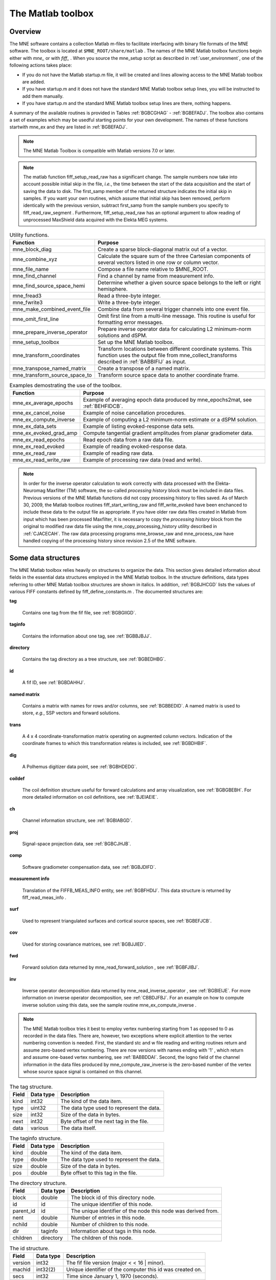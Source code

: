 

.. _ch_matlab:

==================
The Matlab toolbox
==================

Overview
########

The MNE software contains a collection Matlab m-files to
facilitate interfacing with binary file formats of the MNE software.
The toolbox is located at ``$MNE_ROOT/share/matlab`` . The
names of the MNE Matlab toolbox functions begin either with `mne_` or
with `fiff_` . When you source the mne_setup script
as described in :ref:`user_environment`, one of the following actions
takes place:

- If you do not have the Matlab startup.m
  file, it will be created and lines allowing access to the MNE Matlab
  toolbox are added.

- If you have startup.m and it does not have the standard MNE
  Matlab toolbox setup lines, you will be instructed to add them manually.

- If you have startup.m and the standard MNE Matlab toolbox
  setup lines are there, nothing happens.

A summary of the available routines is provided in Tables :ref:`BGBCGHAG` - :ref:`BGBEFADJ`. The toolbox
also contains a set of examples which may be usedful starting points
for your own development. The names of these functions startwith mne_ex and
they are listed in :ref:`BGBEFADJ`.

.. note:: The MNE Matlab Toolbox is compatible with    Matlab versions 7.0 or later.

.. note:: The matlab function fiff_setup_read_raw has    a significant change. The sample numbers now take into account possible    initial skip in the file, *i.e.*, the time between    the start of the data acquisition and the start of saving the data    to disk. The first_samp member    of the returned structure indicates the initial skip in samples.    If you want your own routines, which assume that initial skip has    been removed, perform identically with the previous version, subtract first_samp from    the sample numbers you specify to fiff_read_raw_segment .    Furthermore, fiff_setup_read_raw has an    optional argument to allow reading of unprocessed MaxShield data acquired    with the Elekta MEG systems.

.. _BGBCGHAG:

.. table:: High-level reading routines.
    +--------------------------------+--------------------------------------------------------------+
    | Function                       | Purpose                                                      |
    +================================+==============================================================+
    | fiff_find_evoked               | Find all evoked data sets from a file.                       |
    +--------------------------------+--------------------------------------------------------------+
    | fiff_read_bad_channels         | Read the bad channel list.                                   |
    +--------------------------------+--------------------------------------------------------------+
    | fiff_read_ctf_comp             | Read CTF software gradient compensation data.                |
    +--------------------------------+--------------------------------------------------------------+
    | fiff_read_evoked               | Read evoked-response data.                                   |
    +--------------------------------+--------------------------------------------------------------+
    | fiff_read_evoked_all           | Read all evoked-response data from a file.                   |
    +--------------------------------+--------------------------------------------------------------+
    | fiff_read_meas_info            | Read measurement information.                                |
    +--------------------------------+--------------------------------------------------------------+
    | fiff_read_mri                  | Read an MRI description file.                                |
    +--------------------------------+--------------------------------------------------------------+
    | fiff_read_proj                 | Read signal-space projection data.                           |
    +--------------------------------+--------------------------------------------------------------+
    | fiff_read_raw_segment          | Read a segment of raw data with time limits are specified    |
    |                                | in samples.                                                  |
    +--------------------------------+--------------------------------------------------------------+
    | fiff_read_raw_segment_times    | Read a segment of raw data with time limits specified        |
    |                                | in seconds.                                                  |
    +--------------------------------+--------------------------------------------------------------+
    | fiff_setup_read_raw            | Set up data structures before using fiff_read_raw_segment    |
    |                                | or fiff_read_raw_segment_times.                              |
    +--------------------------------+--------------------------------------------------------------+


.. table:: Channel selection utilities.
    +--------------------------------+--------------------------------------------------------------+
    | Function                       | Purpose                                                      |
    +================================+==============================================================+
    | fiff_pick_channels             | Create a selector to pick desired channels from data         |
    |                                | according to include and exclude lists.                      |
    +--------------------------------+--------------------------------------------------------------+
    | fiff_pick_channels_evoked      | Pick desired channels from evoked-response data according    |
    |                                | to include and exclude lists.                                |
    +--------------------------------+--------------------------------------------------------------+
    | fiff_pick_info                 | Modify measurement info to include only selected channels.   |
    +--------------------------------+--------------------------------------------------------------+
    | fiff_pick_types                | Create a selector to pick desired channels from data         |
    |                                | according to channel types (MEG, EEG, STIM) in combination   |
    |                                | with include and exclude lists.                              |
    +--------------------------------+--------------------------------------------------------------+
    | fiff_pick_types_evoked         | Pick desired channels from evoked-response data according    |
    |                                | to channel types (MEG, EEG, STIM) in combination with        |
    |                                | include and exclude lists.                                   |
    +--------------------------------+--------------------------------------------------------------+


.. table:: Coordinate transformation utilities.
    +--------------------------------+--------------------------------------------------------------+
    | Function                       | Purpose                                                      |
    +================================+==============================================================+
    | fiff_invert_transform          | Invert a coordinate transformation structure.                |
    +--------------------------------+--------------------------------------------------------------+
    | fiff_reset_ch_pos              | Reset channel position transformation to the default values  |
    |                                | present in the file.                                         |
    +--------------------------------+--------------------------------------------------------------+
    | fiff_transform_eeg_chs         | Transform electrode positions to another coordinate frame.   |
    +--------------------------------+--------------------------------------------------------------+
    | fiff_transform_meg_chs         | Apply a coordinate transformation to the sensor location     |
    |                                | data to bring the integration points to another coordinate   |
    |                                | frame.                                                       |
    +--------------------------------+--------------------------------------------------------------+


.. table:: Basic reading routines.
    +--------------------------------+--------------------------------------------------------------+
    | Function                       | Purpose                                                      |
    +================================+==============================================================+
    | fiff_define_constants          | Define a structure which contains the constant relevant      |
    |                                | to fif files.                                                |
    +--------------------------------+--------------------------------------------------------------+
    | fiff_dir_tree_find             | Find nodes of a given type in a directory tree structure.    |
    +--------------------------------+--------------------------------------------------------------+
    | fiff_list_dir_tree             | List a directory tree structure.                             |
    +--------------------------------+--------------------------------------------------------------+
    | fiff_make_dir_tree             | Create a directory tree structure.                           |
    +--------------------------------+--------------------------------------------------------------+
    | fiff_open                      | Open a fif file and create the directory tree structure.     |
    +--------------------------------+--------------------------------------------------------------+
    | fiff_read_named_matrix         | Read a named matrix from a fif file.                         |
    +--------------------------------+--------------------------------------------------------------+
    | fiff_read_tag                  | Read one tag from a fif file.                                |
    +--------------------------------+--------------------------------------------------------------+
    | fiff_read_tag_info             | Read the info of one tag from a fif file.                    |
    +--------------------------------+--------------------------------------------------------------+
    | fiff_split_name_list           | Split a colon-separated list of names into a cell array      |
    |                                | of strings.                                                  |
    +--------------------------------+--------------------------------------------------------------+


.. table:: Writing routines.
    +--------------------------------+--------------------------------------------------------------+
    | Function                       | Purpose                                                      |
    +================================+==============================================================+
    | fiff_end_block                 | Write a FIFF_END_BLOCK tag.                                  |
    +--------------------------------+--------------------------------------------------------------+
    | fiff_end_file                  | Write the standard closing.                                  |
    +--------------------------------+--------------------------------------------------------------+
    | fiff_start_block               | Write a FIFF_START_BLOCK tag.                                |
    +--------------------------------+--------------------------------------------------------------+
    | fiff_start_file                | Write the appropriate beginning of a file.                   |
    +--------------------------------+--------------------------------------------------------------+
    | fiff_write_ch_info             | Write a channel information structure.                       |
    +--------------------------------+--------------------------------------------------------------+
    | fiff_write_coord_trans         | Write a coordinate transformation structure.                 |
    +--------------------------------+--------------------------------------------------------------+
    | fiff_write_ctf_comp            | Write CTF compensation data.                                 |
    +--------------------------------+--------------------------------------------------------------+
    | fiff_write_dig_point           | Write one digitizer data point.                              |
    +--------------------------------+--------------------------------------------------------------+
    | fiff_write_complex             | Write single-precision complex numbers.                      |
    +--------------------------------+--------------------------------------------------------------+
    | fiff_write_complex_matrix      | Write a single-precision complex matrix.                     |
    +--------------------------------+--------------------------------------------------------------+
    | fiff_write_double              | Write double-precision floats.                               |
    +--------------------------------+--------------------------------------------------------------+
    | fiff_write_double_complex      | Write double-precision complex numbers.                      |
    +--------------------------------+--------------------------------------------------------------+
    |fiff_write_double_complex_matrix| Write a double-precision complex matrix.                     |
    +--------------------------------+--------------------------------------------------------------+
    | fiff_write_double_matrix       | Write a double-precision matrix.                             |
    +--------------------------------+--------------------------------------------------------------+
    | fiff_write_evoked              | Write an evoked-reponse data file.                           |
    +--------------------------------+--------------------------------------------------------------+
    | fiff_write_float               | Write single-precision floats.                               |
    +--------------------------------+--------------------------------------------------------------+
    | fiff_write_float_matrix        | Write a single-precision matrix.                             |
    +--------------------------------+--------------------------------------------------------------+
    | fiff_write_id                  | Write an id tag.                                             |
    +--------------------------------+--------------------------------------------------------------+
    | fiff_write_int                 | Write 32-bit integers.                                       |
    +--------------------------------+--------------------------------------------------------------+
    | fiff_write_int_matrix          | Write a matrix of 32-bit integers.                           |
    +--------------------------------+--------------------------------------------------------------+
    | fiff_write_name_list           | Write a name list.                                           |
    +--------------------------------+--------------------------------------------------------------+
    | fiff_write_named_matrix        | Write a named matrix.                                        |
    +--------------------------------+--------------------------------------------------------------+
    | fiff_write_proj                | Write SSP data.                                              |
    +--------------------------------+--------------------------------------------------------------+
    | fiff_write_short               | Write 16-bit integers.                                       |
    +--------------------------------+--------------------------------------------------------------+
    | fiff_write_string              | Write a string.                                              |
    +--------------------------------+--------------------------------------------------------------+


.. table:: High-level data writing routines.
    +--------------------------------+--------------------------------------------------------------+
    | Function                       | Purpose                                                      |
    +================================+==============================================================+
    | fiff_write_evoked              | Write an evoked-response data file.                          |
    +--------------------------------+--------------------------------------------------------------+
    | fiff_finish_writing_raw        | Write the closing tags to a raw data file.                   |
    +--------------------------------+--------------------------------------------------------------+
    | fiff_start_writing_raw         | Start writing raw data file, *i.e.*, write the measurement   |
    |                                | information.                                                 |
    +--------------------------------+--------------------------------------------------------------+
    | fiff_write_dig_file            | Write a fif file containing digitization data.               |
    +--------------------------------+--------------------------------------------------------------+
    | fiff_write_raw_buffer          | Write one raw data buffer. This is used after a call to      |
    |                                | fiff_start_writing_raw.                                      |
    +--------------------------------+--------------------------------------------------------------+


.. table:: Coil definition utilities.
    +--------------------------------+--------------------------------------------------------------+
    | Function                       | Purpose                                                      |
    +================================+==============================================================+
    | mne_add_coil_defs              | Add coil definitions to an array of channel information      |
    |                                | structures.                                                  |
    +--------------------------------+--------------------------------------------------------------+
    | mne_load_coil_def              | Load a coil definition file.                                 |
    +--------------------------------+--------------------------------------------------------------+


.. table:: Routines for software gradient compensation and signal-space projection.
    +--------------------------------+--------------------------------------------------------------+
    | Function                       | Purpose                                                      |
    +================================+==============================================================+
    | mne_compensate_to              | Apply or remove CTF software gradient compensation from      |
    |                                | evoked-response data.                                        |
    +--------------------------------+--------------------------------------------------------------+
    | mne_get_current_comp           | Get the state of software gradient compensation from         |
    |                                | measurement info.                                            |
    +--------------------------------+--------------------------------------------------------------+
    | mne_make_compensator           | Make a compensation matrix which switches the status of      |
    |                                |CTF software gradient compensation from one state to another. |
    +--------------------------------+--------------------------------------------------------------+
    | mne_make_projector_info        | Create a signal-space projection operator with the           |
    |                                | projection item definitions and cell arrays of channel names |
    |                                | and bad channel names as input.                              |
    +--------------------------------+--------------------------------------------------------------+
    | mne_make_projector_info        | Like mne_make_projector but uses the measurement info        |
    |                                | structure as input.                                          |
    +--------------------------------+--------------------------------------------------------------+
    | mne_set_current_comp           | Change the information about the compensation status in      |
    |                                | measurement info.                                            |
    +--------------------------------+--------------------------------------------------------------+


.. table:: High-level routines for reading MNE data files.
    +--------------------------------+--------------------------------------------------------------+
    | Function                       | Purpose                                                      |
    +================================+==============================================================+
    | mne_pick_channels_cov          | Pick desired channels from a sensor covariance matrix.       |
    +--------------------------------+--------------------------------------------------------------+
    | mne_pick_channels_forward      | Pick desired channels (rows) from a forward solution.        |
    +--------------------------------+--------------------------------------------------------------+
    | mne_read_bem_surfaces          | Read triangular tessellations of surfaces for                |
    |                                | boundary-element models.                                     |
    +--------------------------------+--------------------------------------------------------------+
    | mne_read_cov                   | Read a covariance matrix.                                    |
    +--------------------------------+--------------------------------------------------------------+
    | mne_read_epoch                 | Read an epoch of data from the output file of mne_epochs2mat.|
    +--------------------------------+--------------------------------------------------------------+
    | mne_read_events                | Read an event list from a fif file produced by               |
    |                                | mne_browse_raw or mne_process_raw.                           |
    +--------------------------------+--------------------------------------------------------------+
    | mne_read_forward_solution      | Read a forward solution from a fif file.                     |
    +--------------------------------+--------------------------------------------------------------+
    | mne_read_inverse_operator      | Read an inverse operator from a fif file.                    |
    +--------------------------------+--------------------------------------------------------------+
    | mne_read_morph_map             | Read an morphing map produced with mne_make_morph_maps, see  |
    |                                | :ref:`CHDBBHDH`.                                             |
    +--------------------------------+--------------------------------------------------------------+
    | mne_read_noise_cov             | Read a noise-covariance matrix from a fif file.              |
    +--------------------------------+--------------------------------------------------------------+
    | mne_read_source_spaces         | Read source space information from a fif file.               |
    +--------------------------------+--------------------------------------------------------------+


.. table:: High-level routines for writing MNE data files.
    +--------------------------------+--------------------------------------------------------------+
    | Function                       | Purpose                                                      |
    +================================+==============================================================+
    | mne_write_cov                  | Write a covariance matrix to an open file.                   |
    +--------------------------------+--------------------------------------------------------------+
    | mne_write_cov_file             | Write a complete file containing just a covariance matrix.   |
    +--------------------------------+--------------------------------------------------------------+
    | mne_write_events               | Write a fif format event file compatible with mne_browse_raw |
    |                                | and mne_process_raw.                                         |
    +--------------------------------+--------------------------------------------------------------+
    | mne_write_inverse_sol_stc      | Write stc files containing an inverse solution or other      |
    |                                | dynamic data on the cortical surface.                        |
    +--------------------------------+--------------------------------------------------------------+
    | mne_write_inverse_sol_w        | Write w files containing an inverse solution or other static |
    |                                | data on the cortical surface.                                |
    +--------------------------------+--------------------------------------------------------------+


.. _BABBDDAI:

.. table:: Routines related to stc, w, and label files.
    +--------------------------------+--------------------------------------------------------------+
    | Function                       | Purpose                                                      |
    +================================+==============================================================+
    | mne_read_stc_file              | Read data from one stc file. The vertex numbering in the     |
    |                                | returned structure will start from 0.                        |
    +--------------------------------+--------------------------------------------------------------+
    | mne_read_stc_file1             | Read data from one stc file. The vertex numbering in the     |
    |                                | returned structure will start from 1.                        |
    +--------------------------------+--------------------------------------------------------------+
    | mne_read_w_file                | Read data from one w file. The vertex numbering in the       |
    |                                | returned structure will start from 0.                        |
    +--------------------------------+--------------------------------------------------------------+
    | mne_read_w_file1               | Read data from one w file. The vertex numbering in the       |
    |                                | returned structure will start from 1.                        |
    +--------------------------------+--------------------------------------------------------------+
    | mne_write_stc_file             | Write a new stc file. It is assumed the the vertex numbering |
    |                                | in the input data structure containing the stc information   |
    |                                | starts from 0.                                               |
    +--------------------------------+--------------------------------------------------------------+
    | mne_write_stc_file1            | Write a new stc file. It is assumed the the vertex numbering |
    |                                | in the input data structure containing the stc information   |
    |                                | starts from 1.                                               |
    +--------------------------------+--------------------------------------------------------------+
    | mne_write_w_file               | Write a new w file. It is assumed the the vertex numbering   |
    |                                | in the input data structure containing the w file            |
    |                                | information starts from 0.                                   |
    +--------------------------------+--------------------------------------------------------------+
    | mne_write_w_file1              | Write a new w file. It is assumed the the vertex numbering   |
    |                                | in the input data structure containing the w file            |
    |                                | information starts from 1.                                   |
    +--------------------------------+--------------------------------------------------------------+
    | mne_read_label_file            | Read a label file (ROI).                                     |
    +--------------------------------+--------------------------------------------------------------+
    | mne_write_label_file           | Write a label file (ROI).                                    |
    +--------------------------------+--------------------------------------------------------------+
    | mne_label_time_courses         | Extract time courses corresponding to a label from an        |
    |                                | stc file.                                                    |
    +--------------------------------+--------------------------------------------------------------+


.. table:: Routines for reading FreeSurfer surfaces.
    +--------------------------------+--------------------------------------------------------------+
    | Function                       | Purpose                                                      |
    +================================+==============================================================+
    | mne_read_curvature             | Read a curvature file.                                       |
    +--------------------------------+--------------------------------------------------------------+
    | mne_read_surface               | Read one surface, return the vertex locations and            |
    |                                | triangulation info.                                          |
    +--------------------------------+--------------------------------------------------------------+
    | mne_read_surfaces              | Read surfaces corresponding to one or both hemispheres.      |
    |				       Optionally read curvature information and add derived        |
    |				       surface data.                                                |
    +--------------------------------+--------------------------------------------------------------+
    | mne_reduce_surface             | Reduce the number of triangles on a surface using the        |
    |                                | reducepatch Matlab function.                                 |
    +--------------------------------+--------------------------------------------------------------+
    | mne_write_surface              | Write a FreeSurfer surface file.                             |
    +--------------------------------+--------------------------------------------------------------+


.. _BGBEGFBD:

.. table:: Utility functions.

    +--------------------------------+--------------------------------------------------------------+
    | Function                       | Purpose                                                      |
    +================================+==============================================================+
    | mne_block_diag                 | Create a sparse block-diagonal matrix out of a vector.       |
    +--------------------------------+--------------------------------------------------------------+
    | mne_combine_xyz                | Calculate the square sum of the three Cartesian components   |
    |                                | of several vectors listed in one row or column vector.       |
    +--------------------------------+--------------------------------------------------------------+
    | mne_file_name                  | Compose a file name relative to $MNE_ROOT.                   |
    +--------------------------------+--------------------------------------------------------------+
    | mne_find_channel               | Find a channel by name from measurement info.                |
    +--------------------------------+--------------------------------------------------------------+
    | mne_find_source_space_hemi     | Determine whether a given source space belongs to the left   |
    |                                | or right hemisphere.                                         |
    +--------------------------------+--------------------------------------------------------------+
    | mne_fread3                     | Read a three-byte integer.                                   |
    +--------------------------------+--------------------------------------------------------------+
    | mne_fwrite3                    | Write a three-byte integer.                                  |
    +--------------------------------+--------------------------------------------------------------+
    | mne_make_combined_event_file   | Combine data from several trigger channels into one event    |
    |                                | file.                                                        |
    +--------------------------------+--------------------------------------------------------------+
    | mne_omit_first_line            | Omit first line from a multi-line message. This routine is   |
    |                                | useful for formatting error messages.                        |
    +--------------------------------+--------------------------------------------------------------+
    | mne_prepare_inverse_operator   | Prepare inverse operator data for calculating L2             |
    |                                | minimum-norm solutions and dSPM.                             |
    +--------------------------------+--------------------------------------------------------------+
    | mne_setup_toolbox              | Set up the MNE Matlab toolbox.                               |
    +--------------------------------+--------------------------------------------------------------+
    | mne_transform_coordinates      | Transform locations between different coordinate systems.    |
    |                                | This function uses the output file from                      |
    |                                | mne_collect_transforms described in :ref:`BABBIFIJ` as input.|
    +--------------------------------+--------------------------------------------------------------+
    | mne_transpose_named_matrix     | Create a transpose of a named matrix.                        |
    +--------------------------------+--------------------------------------------------------------+
    | mne_transform_source_space_to  | Transform source space data to another coordinate frame.     |
    +--------------------------------+--------------------------------------------------------------+


.. _BGBEFADJ:

.. table:: Examples demostrating the use of the toolbox.

    +--------------------------------+--------------------------------------------------------------+
    | Function                       | Purpose                                                      |
    +================================+==============================================================+
    | mne_ex_average_epochs          | Example of averaging epoch data produced by mne_epochs2mat,  |
    |                                | see :ref:`BEHFIDCB`.                                         |
    +--------------------------------+--------------------------------------------------------------+
    | mne_ex_cancel_noise            | Example of noise cancellation procedures.                    |
    +--------------------------------+--------------------------------------------------------------+
    | mne_ex_compute_inverse         | Example of computing a L2 minimum-norm estimate or a dSPM    |
    |                                | solution.                                                    |
    +--------------------------------+--------------------------------------------------------------+
    | mne_ex_data_sets               | Example of listing evoked-response data sets.                |
    +--------------------------------+--------------------------------------------------------------+
    | mne_ex_evoked_grad_amp         | Compute tangential gradient amplitudes from planar           |
    |                                | gradiometer data.                                            |
    +--------------------------------+--------------------------------------------------------------+
    | mne_ex_read_epochs             | Read epoch data from a raw data file.                        |
    +--------------------------------+--------------------------------------------------------------+
    | mne_ex_read_evoked             | Example of reading evoked-response data.                     |
    +--------------------------------+--------------------------------------------------------------+
    | mne_ex_read_raw                | Example of reading raw data.                                 |
    +--------------------------------+--------------------------------------------------------------+
    | mne_ex_read_write_raw          | Example of processing raw data (read and write).             |
    +--------------------------------+--------------------------------------------------------------+


.. note:: In order for the inverse operator calculation    to work correctly with data processed with the Elekta-Neuromag Maxfilter (TM) software,    the so-called *processing history* block must    be included in data files. Previous versions of the MNE Matlab functions    did not copy processing history to files saved. As of March 30,    2009, the Matlab toolbox routines fiff_start_writing_raw and fiff_write_evoked have    been enchanced to include these data to the output file as appropriate.    If you have older raw data files created in Matlab from input which    has been processed Maxfilter, it is necessary to copy the *processing    history* block from the original to modified raw data    file using the mne_copy_processing_history utility described    in :ref:`CJACECAH`. The raw data processing programs mne_browse_raw and mne_process_raw have    handled copying of the processing history since revision 2.5 of    the MNE software.

Some data structures
####################

The MNE Matlab toolbox relies heavily on structures to organize
the data. This section gives detailed information about fields in
the essential data structures employed in the MNE Matlab toolbox.
In the structure definitions, data types referring to other MNE
Matlab toolbox structures are shown in italics. In addition, :ref:`BGBJHCGD` lists the values of various FIFF constants
defined by fiff_define_constants.m .
The documented structures are:

**tag**

    Contains one tag from the fif file, see :ref:`BGBGIIGD`.

**taginfo**

    Contains the information about one tag, see :ref:`BGBBJBJJ`.

**directory**

    Contains the tag directory as a tree structure, see :ref:`BGBEDHBG`.

**id**

    A fif ID, see :ref:`BGBDAHHJ`.

**named matrix**

    Contains a matrix with names for rows and/or columns, see :ref:`BGBBEDID`. A named matrix is used to store, *e.g.*,
    SSP vectors and forward solutions.

**trans**

    A 4 x 4 coordinate-transformation matrix operating on augmented column
    vectors. Indication of the coordinate frames to which this transformation
    relates is included, see :ref:`BGBDHBIF`.

**dig**

    A Polhemus digitizer data point, see :ref:`BGBHDEDG`.

**coildef**

    The coil definition structure useful for forward calculations and array
    visualization, see :ref:`BGBGBEBH`. For more detailed information on
    coil definitions, see :ref:`BJEIAEIE`.

**ch**

    Channel information structure, see :ref:`BGBIABGD`.

**proj**

    Signal-space projection data, see :ref:`BGBCJHJB`.

**comp**

    Software gradiometer compensation data, see :ref:`BGBJDIFD`.

**measurement info**

    Translation of the FIFFB_MEAS_INFO entity, see :ref:`BGBFHDIJ`. This
    data structure is returned by fiff_read_meas_info .

**surf**

    Used to represent triangulated surfaces and cortical source spaces, see :ref:`BGBEFJCB`.

**cov**

    Used for storing covariance matrices, see :ref:`BGBJJIED`.

**fwd**

    Forward solution data returned by mne_read_forward_solution ,
    see :ref:`BGBFJIBJ`.

**inv**

    Inverse operator decomposition data returned by mne_read_inverse_operator ,
    see :ref:`BGBIEIJE`. For more information on inverse operator
    decomposition, see :ref:`CBBDJFBJ`. For an example on how to
    compute inverse solution using this data, see the sample routine mne_ex_compute_inverse .

.. note:: The MNE Matlab toolbox tries it best to    employ vertex numbering starting from 1 as opposed to 0 as recorded    in the data files. There are, however, two exceptions where explicit    attention to the vertex numbering convention is needed. First, the    standard stc and w file reading and writing routines return and    assume zero-based vertex numbering. There are now versions with    names ending with '1' , which return and assume one-based    vertex numbering, see :ref:`BABBDDAI`. Second, the logno    field of the channel information in the data files produced by mne_compute_raw_inverse is    the zero-based number of the vertex whose source space signal is    contained on this channel.

.. _BGBJHCGD:

.. table:: FIFF constants.
    +--------------------------------+--------------------------------------------------------------+
    | Function                       | Purpose                                                      |
    +================================+==============================================================+
    | fiff_invert_transform          | Invert a coordinate transformation structure.                |
    +--------------------------------+--------------------------------------------------------------+
    ================================  =======  ======================================================================================================
    Name                              Value    Description
    ================================  =======  ======================================================================================================
    FIFFV_MEG_CH                      1        This is a MEG channel.
    FIFFV_REF_MEG_CH                  301      This a reference MEG channel, located far away from the head.
    FIFFV_EEF_CH                      2        This is an EEG channel.
    FIFFV_MCG_CH                      201      This a MCG channel.
    FIFFV_STIM_CH                     3        This is a digital trigger channel.
    FIFFV_EOG_CH                      202      This is an EOG channel.
    FIFFV_EMG_CH                      302      This is an EMG channel.
    FIFFV_ECG_CH                      402      This is an ECG channel.
    FIFFV_MISC_CH                     502      This is a miscellaneous analog channel.
    FIFFV_RESP_CH                     602      This channel contains respiration monitor output.
    FIFFV_COORD_UNKNOWN               0        Unknown coordinate frame
    FIFFV_COORD_DEVICE                1        The MEG device coordinate frame
    FIFFV_COORD_ISOTRAK               2        The Polhemus digitizer coordinate frame (does not appear in data files).
    FIFFV_COORD_HPI                   3        HPI coil coordinate frame (does not appear in data files)
    FIFFV_COORD_HEAD                  4        The MEG head coordinate frame (Neuromag convention).
    FIFFV_COORD_MRI                   5        The MRI coordinate frame
    FIFFV_COORD_MRI_SLICE             6        The coordinate frame of a single MRI slice.
    FIFFV_COORD_MRI_DISPLAY           7        The preferred coordinate frame for displaying the MRIs (used by MRIlab).
    FIFFV_COORD_DICOM_DEVICE          8        The DICOM coordinate frame (does not appear in files).
    FIFFV_COORD_IMAGING_DEVICE        9        A generic imaging device coordinate frame (does not appear in files).
    FIFFV_MNE_COORD_TUFTS_EEG         300      The Tufts EEG data coordinate frame
    FIFFV_MNE_COORD_CTF_DEVICE        1001     The CTF device coordinate frame (does not appear in files)
    FIFFV_MNE_COORD_CTF_HEAD          1004     The CTF/4D head coordinate frame
    FIFFV_ASPECT_AVERAGE              100      Data aspect: average.
    FIFFV_ASPECT_STD_ERR              101      Data aspect: standard error of mean.
    FIFFV_ASPECT_SINGLE               102      Single epoch.
    FIFFV_ASPECT_SUBAVERAGE           103      One subaverage.
    FIFFV_ASPECT_ALTAVERAGE           104      One alternating (plus-minus) subaverage.
    FIFFV_ASPECT_SAMPLE               105      A sample cut from raw data.
    FIFFV_ASPECT_POWER_DENSITY        106      Power density spectrum.
    FIFFV_ASPECT_DIPOLE_WAVE          200      The time course of an equivalent current dipole
    FIFFV_BEM_SURF_ID_UNKNOWN         -1       Unknown BEM surface
    FIFFV_BEM_SURF_ID_BRAIN           1        The inner skull surface
    FIFFV_BEM_SURF_ID_SKULL           3        The outer skull surface
    FIFFV_BEM_SURF_ID_HEAD            4        The scalp surface
    FIFFV_MNE_SURF_LEFT_HEMI          101      Left hemisphere cortical surface
    FIFFV_MNE_SURF_RIGHT_HEMI         102      Right hemisphere cortical surface
    FIFFV_POINT_CARDINAL              1        Digitization point which is a cardinal landmark aka. fiducial point
    FIFFV_POINT_HPI                   2        Digitized HPI coil location
    FIFFV_POINT_EEG                   3        Digitized EEG electrode location
    FIFFV_POINT_ECG                   3        Digitized ECG electrode location
    FIFFV_POINT_EXTRA                 4        Additional head surface point
    FIFFV_POINT_LPA                   1        Identifier for left auricular landmark
    FIFFV_POINT_NASION                2        Identifier for nasion
    FIFFV_POINT_RPA                   3        Identifier for right auricular landmark
    FIFFV_MNE_FIXED_ORI               1        Fixed orientation constraint used in the computation of a forward solution.
    FIFFV_MNE_FREE_ORI                2        No orientation constraint used in the computation of a forward solution
    FIFFV_MNE_MEG                     1        Indicates an inverse operator based on MEG only
    FIFFV_MNE_EEG                     2        Indicates an inverse operator based on EEG only.
    FIFFV_MNE_MEG_EEG                 3        Indicates an inverse operator based on both MEG and EEG.
    FIFFV_MNE_UNKNOWN_COV             0        An unknown covariance matrix
    FIFFV_MNE_NOISE_COV               1        Indicates a noise covariance matrix.
    FIFFV_MNE_SENSOR_COV              1        Synonym for FIFFV_MNE_NOISE_COV
    FIFFV_MNE_SOURCE_COV              2        Indicates a source covariance matrix
    FIFFV_MNE_FMRI_PRIOR_COV          3        Indicates a covariance matrix associated with fMRI priors
    FIFFV_MNE_SIGNAL_COV              4        Indicates the data (signal + noise) covariance matrix
    FIFFV_MNE_DEPTH_PRIOR_COV         5        Indicates the depth prior (depth weighting) covariance matrix
    FIFFV_MNE_ORIENT_PRIOR_COV        6        Indicates the orientation (loose orientation constrain) prior covariance matrix
    FIFFV_PROJ_ITEM_NONE              0        The nature of this projection item is unknown
    FIFFV_PROJ_ITEM_FIELD             1        This is projection item is a generic field pattern or field patters.
    FIFFV_PROJ_ITEM_DIP_FIX           2        This projection item is the field of one dipole
    FIFFV_PROJ_ITEM_DIP_ROT           3        This projection item corresponds to the fields of three or two orthogonal dipoles at some location.
    FIFFV_PROJ_ITEM_HOMOG_GRAD        4        This projection item contains the homogeneous gradient fields as seen by the sensor array.
    FIFFV_PROJ_ITEM_HOMOG_FIELD       5        This projection item contains the three homogeneous field components as seen by the sensor array.
    FIFFV_MNE_PROJ_ITEM_EEG_AVREF     10       This projection item corresponds to the average EEG reference.
    ================================  =======  ======================================================================================================

.. _BGBGIIGD:

.. table:: The tag structure.

    =======  ===========  ============================================
    Field    Data type    Description
    =======  ===========  ============================================
    kind     int32        The kind of the data item.
    type     uint32       The data type used to represent the data.
    size     int32        Size of the data in bytes.
    next     int32        Byte offset of the next tag in the file.
    data     various      The data itself.
    =======  ===========  ============================================

.. _BGBBJBJJ:

.. table:: The taginfo structure.

    =======  ===========  ============================================
    Field    Data type    Description
    =======  ===========  ============================================
    kind     double       The kind of the data item.
    type     double       The data type used to represent the data.
    size     double       Size of the data in bytes.
    pos      double       Byte offset to this tag in the file.
    =======  ===========  ============================================

.. _BGBEDHBG:

.. table:: The directory structure.

    ============  ============  ================================================================
    Field         Data type     Description
    ============  ============  ================================================================
    block         double        The block id of this directory node.
    id            id            The unique identifier of this node.
    parent_id     id            The unique identifier of the node this node was derived from.
    nent          double        Number of entries in this node.
    nchild        double        Number of children to this node.
    dir           taginfo       Information about tags in this node.
    children      directory     The children of this node.
    ============  ============  ================================================================

.. _BGBDAHHJ:

.. table:: The id structure.

    ==========  ===========  ============================================================
    Field       Data type    Description
    ==========  ===========  ============================================================
    version     int32        The fif file version (major  < < 16 | minor).
    machid      int32(2)     Unique identifier of the computer this id was created on.
    secs        int32        Time since January 1, 1970 (seconds).
    usecs       int32        Time since January 1, 1970 (microseconds past secs ).
    ==========  ===========  ============================================================

.. _BGBBEDID:

.. table:: The named matrix structure.

    ============  ===========  ======================================================================
    Field         Data type    Description
    ============  ===========  ======================================================================
    nrow          int32        Number of rows.
    ncol          int32        Number of columns.
    row_names     cell(*)      The names of associated with the rows. This member may be empty.
    col_names     cell(*)      The names of associated with the columns. This member may be empty.
    data          various      The matrix data, usually of type single or double.
    ============  ===========  ======================================================================

.. _BGBDHBIF:

.. table:: The trans structure.

    +--------------------------------+--------------------------------------------------------------+
    | Function                       | Purpose                                                      |
    +================================+==============================================================+
    | fiff_invert_transform          | Invert a coordinate transformation structure.                |
    +--------------------------------+--------------------------------------------------------------+
    ========  ==============  =====================================================================================================================================================================
    Field     Data type       Description
    ========  ==============  =====================================================================================================================================================================
    from      int32           The source coordinate frame, see :ref:`BGBJHCGD`. Look for entries starting with FIFFV_COORD or FIFFV_MNE_COORD.
    to        int32           The destination coordinate frame.
    trans     double(4,4)     The 4-by-4 coordinate transformation matrix. This operates from augmented position column vectors given in *from* coordinates to give results in *to* coordinates.
    ========  ==============  =====================================================================================================================================================================

.. _BGBHDEDG:

.. table:: The dig structure.
    +--------------------------------+--------------------------------------------------------------+
    | Function                       | Purpose                                                      |
    +================================+==============================================================+
    | fiff_invert_transform          | Invert a coordinate transformation structure.                |
    +--------------------------------+--------------------------------------------------------------+
    ========  ============  ==========================================================================================================================
    Field     Data type     Description
    ========  ============  ==========================================================================================================================
    kind      int32         The type of digitizing point. Possible values are listed in :ref:`BGBJHCGD`. Look for entries starting with FIFF_POINT.
    ident     int32         Identifier for this point.
    r         single(3)     The location of this point.
    ========  ============  ==========================================================================================================================

.. _BGBGBEBH:

.. table:: The coildef structure. For more detailed information, see :ref:`BJEIAEIE`.
    +--------------------------------+--------------------------------------------------------------+
    | Function                       | Purpose                                                      |
    +================================+==============================================================+
    | fiff_invert_transform          | Invert a coordinate transformation structure.                |
    +--------------------------------+--------------------------------------------------------------+
    ==============  =======================  ========================================================================================
    Field           Data type                Description
    ==============  =======================  ========================================================================================
    class           double                   The coil (or electrode) class
    id              double                   The coil (or electrode) id
    accuracy        double                   Representation accuracy
    num_points      double                   Number of integration points.
    size            double                   Coil size
    baseline        double                   Coil baseline
    description     char(*)                  Coil description
    coildefs        double(num_points,7)     Each row contains the integration point weight, followed by location [m] and normal
    FV              struct                   Contains the faces and vertices which can be used to draw the coil for visualization.
    ==============  =======================  ========================================================================================

.. _BGBIABGD:

.. table:: The ch structure.
    +--------------------------------+--------------------------------------------------------------+
    | Function                       | Purpose                                                      |
    +================================+==============================================================+
    | fiff_invert_transform          | Invert a coordinate transformation structure.                |
    +--------------------------------+--------------------------------------------------------------+
    ==============  ==============  =======================================================================================================================================================================================================================================================================================================================================================
    Field           Data type       Description
    ==============  ==============  =======================================================================================================================================================================================================================================================================================================================================================
    scanno          int32           Scanning order number, starting from 1.
    logno           int32           Logical channel number, conventions in the usage of this number vary.
    kind            int32           The channel type (FIFFV_MEG_CH, FIFF_EEG_CH, etc., see :ref:`BGBJHCGD` ).
    range           double          The hardware-oriented part of the calibration factor. This should be only applied to the continuous raw data.
    cal             double          The calibration factor to bring the channels to physical units.
    loc             double(12)      The channel location. The first three numbers indicate the location [m], followed by the three unit vectors of the channel-specific coordinate frame. These data contain the values saved in the fif file and should not be changed. The values are specified in device coordinates for MEG and in head coordinates for EEG channels, respectively.
    coil_trans      double(4,4)     Initially, transformation from the channel coordinates to device coordinates. This transformation is updated by calls to fiff_transform_meg_chs and fiff_transform_eeg_chs .
    eeg_loc         double(6)       The location of the EEG electrode in coord_frame coordinates. The first three values contain the location of the electrode [m]. If six values are present, the remaining ones indicate the location of the reference electrode for this channel.
    coord_frame     int32           Initially, the coordinate frame is FIFFV_COORD_DEVICE for MEG channels and FIFFV_COORD_HEAD for EEG channels.
    unit            int32           Unit of measurement. Relevant values are: 201 = T/m, 112 = T, 107 = V, and 202 = Am.
    unit_mul        int32           The data are given in unit s multiplied by 10unit_mul . Presently, unit_mul is always zero.
    ch_name         char(*)         Name of the channel.
    coil_def        coildef         The coil definition structure. This is present only if mne_add_coil_defs has been successfully called.
    ==============  ==============  =======================================================================================================================================================================================================================================================================================================================================================

.. _BGBCJHJB:

.. table:: The proj structure.
    +--------------------------------+--------------------------------------------------------------+
    | Function                       | Purpose                                                      |
    +================================+==============================================================+
    | fiff_invert_transform          | Invert a coordinate transformation structure.                |
    +--------------------------------+--------------------------------------------------------------+
    =========  ===============  =========================================================================================================================================================
    Field      Data type        Description
    =========  ===============  =========================================================================================================================================================
    kind       int32            The type of the projection item. Possible values are listed in :ref:`BGBJHCGD`. Look for entries starting with FIFFV_PROJ_ITEM or FIFFV_MNE_PROJ_ITEM.
    active     int32            Is this item active, i.e. , applied or about to be applied to the data.
    data       named matrix     The projection vectors. The column names indicate the names of the channels associated to the elements of the vectors.
    =========  ===============  =========================================================================================================================================================

.. _BGBJDIFD:

.. table:: The comp structure.
    +--------------------------------+--------------------------------------------------------------+
    | Function                       | Purpose                                                      |
    +================================+==============================================================+
    | fiff_invert_transform          | Invert a coordinate transformation structure.                |
    +--------------------------------+--------------------------------------------------------------+
    ==================  ===============  ===========================================================================================================================================================================================================
    Field               Data type        Description
    ==================  ===============  ===========================================================================================================================================================================================================
    ctfkind             int32            The kind of the compensation as stored in file.
    kind                int32            ctfkind mapped into small integer numbers.
    save_calibrated     logical          Were the compensation data saved in calibrated form. If this field is false, the matrix will be decalibrated using the fields row_cals and col_cals when the compensation data are saved by the toolbox.
    row_cals            double(*)        Calibration factors applied to the rows of the compensation data matrix when the data were read.
    col_cals            double(*)        Calibration factors applied to the columns of the compensation data matrix when the data were read.
    data                named matrix     The compensation data matrix. The row_names list the names of the channels to which this compensation applies and the col_names the compensation channels. For more information, see :ref:`BEHDDFBI`.
    ==================  ===============  ===========================================================================================================================================================================================================


.. tabularcolumns:: |p{0.2\linewidth}|p{0.2\linewidth}|p{0.55\linewidth}|
.. _BGBFHDIJ:

.. table:: The meas info structure.
    +--------------------------------+--------------------------------------------------------------+
    | Function                       | Purpose                                                      |
    +================================+==============================================================+
    | fiff_invert_transform          | Invert a coordinate transformation structure.                |
    +--------------------------------+--------------------------------------------------------------+
    =============  ==============  =====================================================================================================================
    Field          Data type       Description
    =============  ==============  =====================================================================================================================
    file_id        id              The fif ID of the measurement file.
    meas_id        id              The ID assigned to this measurement by the acquisition system or during file conversion.
    nchan          int32           Number of channels
    sfreq          double          Sampling frequency
    highpass       double          Highpass corner frequency [Hz]. Zero indicates a DC recording.
    lowpass        double          Lowpass corner frequency [Hz].
    chs            ch (nchan)      An array of channel information structures.
    ch_names       cell(nchan)     Cell array of channel names.
    dev_head_t     trans           The device to head transformation
    ctf_head_t     trans           The transformation from 4D/CTF head coordinates to Neuromag head coordinates. This is only present in 4D/CTF data.
    dev_ctf_t      trans           The transformation from device coordinates to 4D/CTF head coordinates. This is only present in 4D/CTF data
    dig            dig(*)          The Polhemus digitization data in head coordinates.
    bads           cell(*)         Bad channel list
    projs          proj(*)         SSP operator data.
    comps          comp(*)         Software gradient compensation data.
    =============  ==============  =====================================================================================================================


.. tabularcolumns:: |p{0.2\linewidth}|p{0.2\linewidth}|p{0.55\linewidth}|
.. _BGBEFJCB:

.. table:: The surf structure.
    +--------------------------------+--------------------------------------------------------------+
    | Function                       | Purpose                                                      |
    +================================+==============================================================+
    | fiff_invert_transform          | Invert a coordinate transformation structure.                |
    +--------------------------------+--------------------------------------------------------------+
    ===============  ==================  ============================================================================================================================================================================================================================================================================
    Field            Data type           Description
    ===============  ==================  ============================================================================================================================================================================================================================================================================
    id               int32               The surface ID
    sigma            double              The electrical conductivity of the compartment bounded by this surface. This field is present in BEM surfaces only.
    np               int32               Number of vertices on the surface
    ntri             int32               Number of triangles on the surface
    coord_frame      int32               Coordinate frame in which the locations and orientations are expressed.
    rr               double(np,3)        The vertex locations
    nn               double(np,3)        The vertex normals. If derived surface data was not requested, this is empty.
    tris             int32(ntri,3)       Vertex numbers of the triangles in counterclockwise order as seen from the outside.
    nuse             int32               Number of active vertices, *i.e.*, vertices included in a decimated source space.
    inuse            int32(np)           Which vertices are in use.
    vertno           int32(nuse)         Indices of the vertices in use.
    curv             double(np)          Curvature values at the vertices. If curvature information was not requested, this field is empty or absent.
    tri_area         double(ntri)        The triangle areas in m2.If derived surface data was not requested, this field will be missing.
    tri_cent         double(ntri,3)      The triangle centroids. If derived surface data was not requested, this field will be missing.
    tri_nn           double(ntri,3)      The triangle normals. If derived surface data was not requested, this field will be missing.
    nuse_tri         int32               Number of triangles in use. This is present only if the surface corresponds to a source space created with the ``--ico`` option.
    use_tris         int32(nuse_tri)     The vertices of the triangles in use in the complete triangulation. This is present only if the surface corresponds to a source space created with the ``--ico`` option.
    nearest          int32(np)           This field is present only if patch information has been computed for a source space. For each vertex in the triangulation, these values indicate the nearest active source space vertex.
    nearest_dist     double(np)          This field is present only if patch information has been computed for a source space. For each vertex in the triangulation, these values indicate the distance to the nearest active source space vertex.
    dist             double(np,np)       Distances between vertices on this surface given as a sparse matrix. A zero off-diagonal entry in this matrix indicates that the corresponding distance has not been calculated.
    dist_limit       double              The value given to mne_add_patch_info with the ``--dist`` option, see :ref:`CJAGCDCC`. This value is presently always negative, indicating that only distances between active source space vertices, as indicated by the vertno field of this structure, have been calculated.
    ===============  ==================  ============================================================================================================================================================================================================================================================================


.. tabularcolumns:: |p{0.2\linewidth}|p{0.2\linewidth}|p{0.55\linewidth}|
.. _BGBJJIED:

.. table:: The cov structure.
    +--------------------------------+--------------------------------------------------------------+
    | Function                       | Purpose                                                      |
    +================================+==============================================================+
    | fiff_invert_transform          | Invert a coordinate transformation structure.                |
    +--------------------------------+--------------------------------------------------------------+
    =========  ==================  ======================================================================================================
    Field      Data type           Description
    =========  ==================  ======================================================================================================
    kind       double              What kind of a covariance matrix (1 = noise covariance, 2 = source covariance).
    diag       double              Is this a diagonal matrix.
    dim        int32               Dimension of the covariance matrix.
    names      cell(*)             Names of the channels associated with the entries (may be empty).
    data       double(dim,dim)     The covariance matrix. This a double(dim) vector for a diagonal covariance matrix.
    projs      proj(*)             The SSP vectors applied to these data.
    bads       cell(*)             Bad channel names.
    nfree      int32               Number of data points used to compute this matrix.
    eig        double(dim)         The eigenvalues of the covariance matrix. This field may be empty for a diagonal covariance matrix.
    eigvec     double(dim,dim)     The eigenvectors of the covariance matrix.
    =========  ==================  ======================================================================================================


.. tabularcolumns:: |p{0.2\linewidth}|p{0.2\linewidth}|p{0.55\linewidth}|
.. _BGBFJIBJ:

.. table:: The fwd structure.
    +--------------------------------+--------------------------------------------------------------+
    | Function                       | Purpose                                                      |
    +================================+==============================================================+
    | fiff_invert_transform          | Invert a coordinate transformation structure.                |
    +--------------------------------+--------------------------------------------------------------+
    ==============  ====================  =============================================================================================================================================================================================================================
    Field           Data type             Description
    ==============  ====================  =============================================================================================================================================================================================================================
    source_ori      int32                 Has the solution been computed for the current component normal to the cortex only (1) or all three source orientations (2).
    coord_frame     int32                 Coordinate frame in which the locations and orientations are expressed.
    nsource         int32                 Total number of source space points.
    nchan           int32                 Number of channels.
    sol             named matrix          The forward solution matrix.
    sol_grad        named matrix          The derivatives of the forward solution with respect to the dipole location coordinates, see :ref:`BJEFEJJG`. This field is present only if the forward solution was computed with the ``--grad`` option, see :ref:`BJEIGFAE`.
    mri_head_t      trans                 Transformation from the MRI coordinate frame to the (Neuromag) head coordinate frame.
    src             surf(*)               The description of the source spaces
    source_rr       double(nsource,3)     The source locations.
    source_nn       double(*,3)           The source orientations. Number of rows is either nsource (fixed source orientations) or 3*nsource (all source orientations).
    ==============  ====================  =============================================================================================================================================================================================================================


.. tabularcolumns:: |p{0.2\linewidth}|p{0.2\linewidth}|p{0.55\linewidth}|
.. _BGBIEIJE:

.. table:: The inv structure. Note: The fields proj , whitener , reginv , and noisenorm are filled in by the routine mne_prepare_inverse_operator.
    +--------------------------------+--------------------------------------------------------------+
    | Function                       | Purpose                                                      |
    +================================+==============================================================+
    | fiff_invert_transform          | Invert a coordinate transformation structure.                |
    +--------------------------------+--------------------------------------------------------------+
    ===============  ======================  ==============================================================================================================================================================
    Field            Data type               Description
    ===============  ======================  ==============================================================================================================================================================
    methods          int32                   Has the solution been computed using MEG data (1), EEG data (2), or both (3).
    source_ori       int32                   Has the solution been computed for the current component normal to the cortex only (1) or all three source orientations (2)
    nsource          int32                   Total number of source space points.
    nchan            int32                   Number of channels.
    coord_frame      int32                   Coordinate frame in which the locations and orientations are expressed.
    source_nn        double(*,3)             The source orientations. Number of rows is either nsource (fixed source orientations) or 3*nsource (all source orientations).
    sing             double(nchan)           The singular values, *i.e.*, the diagonal values of :math:`\Lambda`, see :ref:`CHDBEHBC`.
    eigen_leads      double(*,nchan)         The matrix :math:`V`, see :ref:`CHDBEHBC`.
    eigen_fields     double(nchan,nchan)     The matrix :math:`U^T`, see :ref:`CHDBEHBC`.
    noise_cov        cov                     The noise covariance matrix :math:`C`.
    source_cov       cov                     The source covariance matrix :math:`R`.
    src              surf(*)                 The description of the source spaces
    mri_head_t       trans                   Transformation from the MRI coordinate frame to the (Neuromag) head coordinate frame.
    nave             double                  The number of averages.
    projs            proj(*)                 The SSP vectors which were active when the decomposition was computed
    proj             double(nchan)           The projection operator computed using projs .
    whitener                                 A sparse matrix containing the noise normalization factors. Dimension is either nsource (fixed source orientations) or 3*nsource (all source orientations).
    reginv           double(nchan)           The diagonal matrix :math:`\Gamma`, see :ref:`CHDBEHBC`.
    noisenorm        double(*)               A sparse matrix containing the noise normalization factors. Dimension is either nsource (fixed source orientations) or 3*nsource (all source orientations).
    ===============  ======================  ==============================================================================================================================================================

On-line documentation for individual routines
#############################################

Each of the routines listed in Tables :ref:`BGBCGHAG` - :ref:`BGBEFADJ` has on-line documentation accessible by saying ``help`` <*routine name*> in Matlab.

